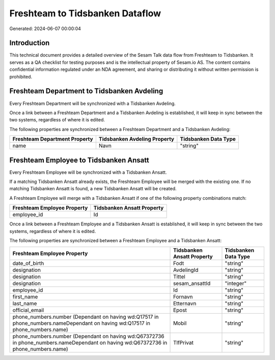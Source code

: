 ================================
Freshteam to Tidsbanken Dataflow
================================

Generated: 2024-06-07 00:00:04

Introduction
------------

This technical document provides a detailed overview of the Sesam Talk data flow from Freshteam to Tidsbanken. It serves as a QA checklist for testing purposes and is the intellectual property of Sesam.io AS. The content contains confidential information regulated under an NDA agreement, and sharing or distributing it without written permission is prohibited.

Freshteam Department to Tidsbanken Avdeling
-------------------------------------------
Every Freshteam Department will be synchronized with a Tidsbanken Avdeling.

Once a link between a Freshteam Department and a Tidsbanken Avdeling is established, it will keep in sync between the two systems, regardless of where it is edited.

The following properties are synchronized between a Freshteam Department and a Tidsbanken Avdeling:

.. list-table::
   :header-rows: 1

   * - Freshteam Department Property
     - Tidsbanken Avdeling Property
     - Tidsbanken Data Type
   * - name
     - Navn
     - "string"


Freshteam Employee to Tidsbanken Ansatt
---------------------------------------
Every Freshteam Employee will be synchronized with a Tidsbanken Ansatt.

If a matching Tidsbanken Ansatt already exists, the Freshteam Employee will be merged with the existing one.
If no matching Tidsbanken Ansatt is found, a new Tidsbanken Ansatt will be created.

A Freshteam Employee will merge with a Tidsbanken Ansatt if one of the following property combinations match:

.. list-table::
   :header-rows: 1

   * - Freshteam Employee Property
     - Tidsbanken Ansatt Property
   * - employee_id
     - Id

Once a link between a Freshteam Employee and a Tidsbanken Ansatt is established, it will keep in sync between the two systems, regardless of where it is edited.

The following properties are synchronized between a Freshteam Employee and a Tidsbanken Ansatt:

.. list-table::
   :header-rows: 1

   * - Freshteam Employee Property
     - Tidsbanken Ansatt Property
     - Tidsbanken Data Type
   * - date_of_birth
     - Fodt
     - "string"
   * - designation
     - AvdelingId
     - "string"
   * - designation
     - Tittel
     - "string"
   * - designation
     - sesam_ansattId
     - "integer"
   * - employee_id
     - Id
     - "string"
   * - first_name
     - Fornavn
     - "string"
   * - last_name
     - Etternavn
     - "string"
   * - official_email
     - Epost
     - "string"
   * - phone_numbers.number (Dependant on having wd:Q17517 in phone_numbers.nameDependant on having wd:Q17517 in phone_numbers.name)
     - Mobil
     - "string"
   * - phone_numbers.number (Dependant on having wd:Q67372736 in phone_numbers.nameDependant on having wd:Q67372736 in phone_numbers.name)
     - TlfPrivat
     - "string"


